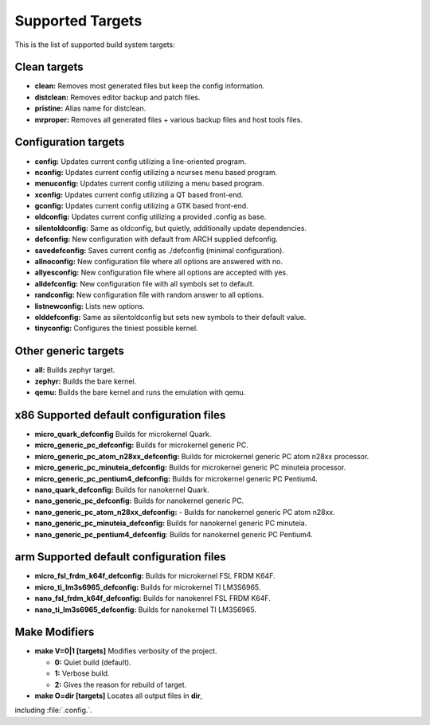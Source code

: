 .. _kbuild_targets:

Supported Targets
*****************

This is the list of supported build system targets:

Clean targets
=============

* **clean:** Removes most generated files but keep the config
  information.

* **distclean:** Removes editor backup and patch files.

* **pristine:**  Alias name for distclean.

* **mrproper:**  Removes all generated files + various backup files and
  host tools files.

Configuration targets
=====================

* **config:**  Updates current config utilizing a line-oriented program.

* **nconfig:** Updates current config utilizing a ncurses menu based
  program.

* **menuconfig:** Updates current config utilizing a menu based program.

* **xconfig:** Updates current config utilizing a QT based front-end.

* **gconfig:** Updates current config utilizing a GTK based front-end.

* **oldconfig:** Updates current config utilizing a provided .config as
  base.

* **silentoldconfig:** Same as oldconfig, but quietly, additionally
  update dependencies.

* **defconfig:** New configuration with default from ARCH supplied
  defconfig.

* **savedefconfig:** Saves current config as ./defconfig (minimal
  configuration).

* **allnoconfig:** New configuration file where all options are
  answered with no.

* **allyesconfig:** New configuration file where all options are
  accepted with yes.

* **alldefconfig:** New configuration file with all symbols set to
  default.

* **randconfig:** New configuration file with random answer to all
  options.

* **listnewconfig:** Lists new options.

* **olddefconfig:** Same as silentoldconfig but sets new symbols to
  their default value.

* **tinyconfig:** Configures the tiniest possible kernel.

Other generic targets
=====================

* **all:** Builds zephyr target.

* **zephyr:** Builds the bare kernel.

* **qemu:** Builds the bare kernel and runs the emulation with qemu.

x86 Supported default configuration files
=========================================

* **micro_quark_defconfig** Builds for microkernel Quark.

* **micro_generic_pc_defconfig:** Builds for microkernel generic PC.

* **micro_generic_pc_atom_n28xx_defconfig:** Builds for microkernel
  generic PC atom n28xx processor.

* **micro_generic_pc_minuteia_defconfig:** Builds for microkernel
  generic PC minuteia processor.

* **micro_generic_pc_pentium4_defconfig:** Builds for microkernel
  generic PC Pentium4.

* **nano_quark_defconfig:** Builds for nanokernel Quark.

* **nano_generic_pc_defconfig:** Builds for nanokernel generic PC.

* **nano_generic_pc_atom_n28xx_defconfig:** - Builds for nanokernel
  generic PC atom n28xx.

* **nano_generic_pc_minuteia_defconfig:** Builds for nanokernel
  generic PC minuteia.

* **nano_generic_pc_pentium4_defconfig**: Builds for nanokernel
  generic PC Pentium4.


arm Supported default configuration files
=========================================

* **micro_fsl_frdm_k64f_defconfig:** Builds for microkernel
  FSL FRDM K64F.
* **micro_ti_lm3s6965_defconfig:** Builds for microkernel TI LM3S6965.
* **nano_fsl_frdm_k64f_defconfig:** Builds for nanokenrel FSL FRDM K64F.
* **nano_ti_lm3s6965_defconfig:** Builds for nanokernel TI LM3S6965.

Make Modifiers
==============

* **make V=0|1 [targets]** Modifies verbosity of the project.

  * **0:** Quiet build (default).

  * **1:** Verbose build.

  * **2:** Gives the reason for rebuild of target.

* **make O=dir [targets]** Locates all output files in **dir**,
including :file:`.config.`.